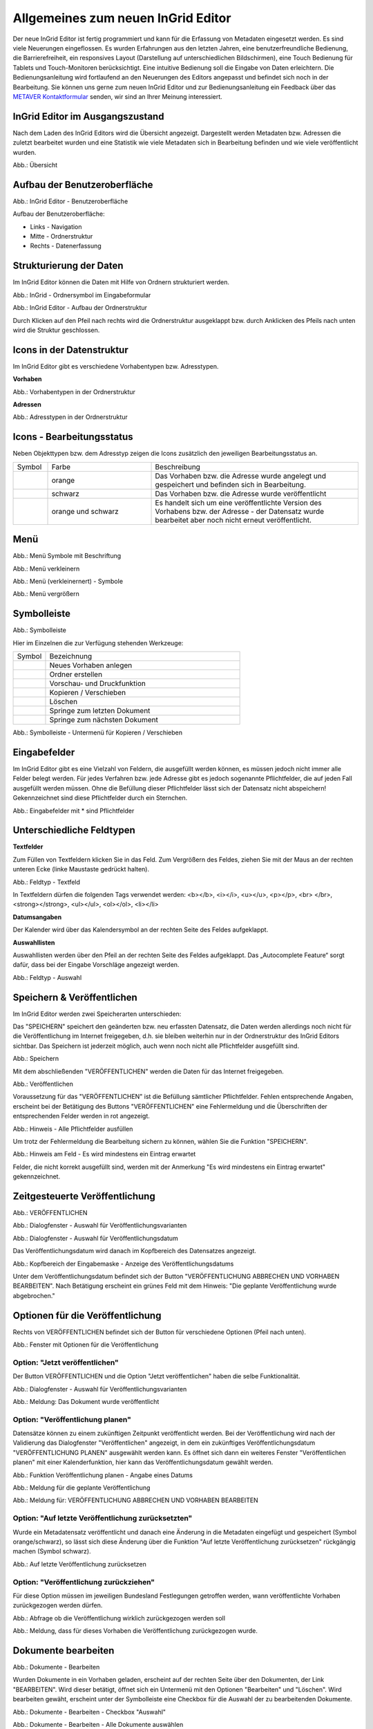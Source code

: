 Allgemeines zum neuen InGrid Editor
===================================

Der neue InGrid Editor ist fertig programmiert und kann für die Erfassung von Metadaten eingesetzt werden.
Es sind viele Neuerungen eingeflossen. Es wurden Erfahrungen aus den letzten Jahren, eine benutzerfreundliche Bedienung, die Barrierefreiheit, ein responsives Layout (Darstellung auf unterschiedlichen Bildschirmen), eine Touch Bedienung für Tablets und Touch-Monitoren berücksichtigt.
Eine intuitive Bedienung soll die Eingabe von Daten erleichtern. Die Bedienungsanleitung wird fortlaufend an den Neuerungen des Editors angepasst und befindet sich noch in der Bearbeitung. Sie können uns gerne zum neuen InGrid Editor und zur Bedienungsanleitung ein Feedback über das `METAVER Kontaktformular <https://metaver.de/kontakt>`_ senden, wir sind an Ihrer Meinung interessiert.

InGrid Editor im Ausgangszustand
--------------------------------
 
Nach dem Laden des InGrid Editors wird die Übersicht angezeigt. Dargestellt werden Metadaten bzw. Adressen die zuletzt bearbeitet wurden und eine Statistik wie viele Metadaten sich in Bearbeitung befinden und wie viele veröffentlicht wurden.

.. image:: ../../img/ige/allgemein/uebersicht.png
   
Abb.: Übersicht


Aufbau der Benutzeroberfläche
-----------------------------

.. image:: ../../img/ige/allgemein/ige-ng_benutzeroberflaeche.png
   
Abb.: InGrid Editor - Benutzeroberfläche

Aufbau der Benutzeroberfläche:

* Links - Navigation
* Mitte - Ordnerstruktur
* Rechts - Datenerfassung


Strukturierung der Daten
------------------------

Im InGrid Editor können die Daten mit Hilfe von Ordnern strukturiert werden.

.. image:: ../../img/ige/allgemein/ige-ng_icon_ordner.png
   :width: 50

Abb.: InGrid - Ordnersymbol im Eingabeformular

.. image:: ../../img/ige/allgemein/ige-ng_datenstruktur.png
   :width: 400
   
Abb.: InGrid Editor - Aufbau der Ordnerstruktur

Durch Klicken auf den Pfeil nach rechts wird die Ordnerstruktur ausgeklappt bzw. durch Anklicken des Pfeils nach unten wird die Struktur geschlossen.
 

Icons in der Datenstruktur
--------------------------

Im InGrid Editor gibt es verschiedene Vorhabentypen bzw. Adresstypen. 

**Vorhaben**

.. image:: ../../img/ige/allgemein/ige-ng_icons-typen-vorhaben.png
   :width: 400

Abb.: Vorhabentypen in der Ordnerstruktur

**Adressen**

.. image:: ../../img/ige/allgemein/ige-ng_icons-adressen.png
   :width: 400

Abb.: Adresstypen in der Ordnerstruktur



Icons - Bearbeitungsstatus
--------------------------

Neben Objekttypen bzw. dem Adresstyp zeigen die Icons zusätzlich den jeweiligen Bearbeitungsstatus an.

.. csv-table::
    :widths: 50 150 300

    Symbol , Farbe , Beschreibung
    .. image:: ../../img/ige/allgemein/ige-ng_icon_gespeichert.png , orange , Das Vorhaben bzw. die Adresse wurde angelegt und gespeichert und befinden sich in Bearbeitung.
	.. image:: ../../img/ige/allgemein/ige-ng_icon_veroeffentlicht.png, schwarz , Das Vorhaben bzw. die Adresse wurde veröffentlicht
    .. image:: ../../img/ige/allgemein/ige-ng_icon_in-bearbeitung.png , orange und schwarz , Es handelt sich um eine veröffentlichte Version des Vorhabens bzw. der Adresse - der Datensatz wurde bearbeitet aber noch nicht erneut veröffentlicht.


Menü
----

.. image:: ../../img/ige/allgemein/ige-ng_menue.png
   :width: 300
   
Abb.: Menü Symbole mit Beschriftung

.. image:: ../../img/ige/allgemein/ige-ng_menu_verkleinern.png
   :width: 150
   
Abb.: Menü verkleinern

.. image:: ../../img/ige/allgemein/ige-ng_menue_verkleinert.png
   :height: 300
   
Abb.: Menü (verkleinernert) - Symbole

.. image:: ../../img/ige/allgemein/ige-ng_menue_vergroessern.png
   :width: 50
   
Abb.: Menü vergrößern




Symbolleiste
------------

.. image:: ../../img/ige/allgemein/ige-ng_toolbar.png
   :width: 400
   
Abb.: Symbolleiste

Hier im Einzelnen die zur Verfügung stehenden Werkzeuge: 

.. csv-table::
    :widths: 50 300

    Symbol , Bezeichnung
    .. image:: ../../img/ige/allgemein/ige-ng_symbolleiste_vorhaben-anlegen.png , Neues Vorhaben anlegen
    .. image:: ../../img/ige/allgemein/ige-ng_symbolleiste_ordner-erstellen.png , Ordner erstellen
	.. image:: ../../img/ige/allgemein/ige-ng_symbolleiste_vorschau-druckfunktion.png, Vorschau- und Druckfunktion 
    .. image:: ../../img/ige/allgemein/ige-ng_symbolleiste_kopieren-verschieben.png , Kopieren / Verschieben
	.. image:: ../../img/ige/allgemein/ige-ng_symbolleiste_loeschen.png , Löschen
	.. image:: ../../img/ige/allgemein/ige-ng_symbolleiste_zum-letzten-dokument.png , Springe zum letzten Dokument
	.. image:: ../../img/ige/allgemein/ige-ng_symbolleiste_zum-naechsten-dokument.png , Springe zum nächsten Dokument


.. image:: ../../img/ige/allgemein/ige-ng_toolbar_submenue.png
   :width: 200

Abb.: Symbolleiste - Untermenü für Kopieren / Verschieben



Eingabefelder
-------------

Im InGrid Editor gibt es eine Vielzahl von Feldern, die ausgefüllt werden können, es müssen jedoch nicht immer alle Felder belegt werden. Für jedes Verfahren bzw. jede Adresse gibt es jedoch sogenannte Pflichtfelder, die auf jeden Fall ausgefüllt werden müssen. Ohne die Befüllung dieser Pflichtfelder lässt sich der Datensatz nicht abspeichern! Gekennzeichnet sind diese Pflichtfelder durch ein Sternchen. 

.. image:: ../../img/ige/allgemein/ige-ng_felder.png

Abb.: Eingabefelder mit * sind Pflichtfelder



Unterschiedliche Feldtypen
--------------------------

**Textfelder**

Zum Füllen von Textfeldern klicken Sie in das Feld. Zum Vergrößern des Feldes, ziehen Sie mit der Maus an der rechten unteren Ecke (linke Maustaste gedrückt halten).


.. image:: ../../img/ige/allgemein/ige-ng_feldtyp_textfeld.png
   :width: 500

Abb.:  Feldtyp - Textfeld

In Textfeldern dürfen die folgenden Tags verwendet werden:
<b></b>, <i></i>, <u></u>, <p></p>, <br> </br>, <strong></strong>, <ul></ul>, <ol></ol>, <li></li>

**Datumsangaben**

Der Kalender wird über das Kalendersymbol an der rechten Seite des Feldes aufgeklappt.



**Auswahllisten**

Auswahllisten werden über den Pfeil an der rechten Seite des Feldes aufgeklappt. Das „Autocomplete Feature“ sorgt dafür, dass bei der Eingabe Vorschläge angezeigt werden.

.. image:: ../../img/ige/allgemein/ige-ng_feldtyp_auswahl.png
   :width: 500

Abb.: Feldtyp - Auswahl


Speichern & Veröffentlichen
---------------------------

Im InGrid Editor werden zwei Speicherarten unterschieden: 

Das "SPEICHERN" speichert den geänderten bzw. neu erfassten Datensatz, die Daten werden allerdings noch nicht für die Veröffentlichung im Internet freigegeben, d.h. sie bleiben weiterhin nur in der Ordnerstruktur des InGrid Editors sichtbar. Das Speichern ist jederzeit möglich, auch wenn noch nicht alle Pflichtfelder ausgefüllt sind.

.. image:: ../../img/ige/allgemein/ige-ng_speichern.png
   :width: 300

Abb.: Speichern


Mit dem abschließenden "VERÖFFENTLICHEN" werden die Daten für das Internet freigegeben.

.. image:: ../../img/ige/allgemein/ige-ng_veroeffentlichen.png
   :width: 300

Abb.: Veröffentlichen


Voraussetzung für das "VERÖFFENTLICHEN" ist die Befüllung sämtlicher Pflichtfelder. Fehlen entsprechende Angaben, erscheint bei der Betätigung des Buttons "VERÖFFENTLICHEN" eine Fehlermeldung und die Überschriften der entsprechenden Felder werden in rot angezeigt. 

.. image:: ../../img/ige/allgemein/ige-ng_fehler_felder-korrekt-ausfuellen.png
   :width: 300

Abb.: Hinweis - Alle Pflichtfelder ausfüllen

Um trotz der Fehlermeldung die Bearbeitung sichern zu können, wählen Sie die Funktion "SPEICHERN".


.. image:: ../../img/ige/allgemein/ige-ng_meldungen_ein-eintrag-erwartet.png
   :width: 400

Abb.: Hinweis am Feld - Es wird mindestens ein Eintrag erwartet

Felder, die nicht korrekt ausgefüllt sind, werden mit der Anmerkung "Es wird mindestens ein Eintrag erwartet" gekennzeichnet.


Zeitgesteuerte Veröffentlichung
-------------------------------

.. image:: ../../img/ige/allgemein/ige-ng_veroeffentlichen.png
   :width: 500
   
Abb.: VERÖFFENTLICHEN


.. image:: ../../img/ige/allgemein/ige-ng_veroeffentlichung.png
   :width: 500

Abb.: Dialogfenster - Auswahl für Veröffentlichungsvarianten
   
.. image:: ../../img/ige/allgemein/ige-ng_veroeffentlichung-planen-kalender.png
   :width: 300

Abb.: Dialogfenster - Auswahl für Veröffentlichungsdatum

Das Veröffentlichungsdatum wird danach im Kopfbereich des Datensatzes angezeigt.

.. image:: ../../img/ige/allgemein/ige-ng_anzeige-veroeffentlichung.png
   :width: 500

Abb.: Kopfbereich der Eingabemaske - Anzeige des Veröffentlichungsdatums

Unter dem Veröffentlichungsdatum befindet sich der Button "VERÖFFENTLICHUNG ABBRECHEN UND VORHABEN BEARBEITEN". Nach Betätigung erscheint ein grünes Feld mit dem Hinweis: "Die geplante Veröffentlichung wurde abgebrochen."


Optionen für die Veröffentlichung
---------------------------------
   
Rechts von VERÖFFENTLICHEN befindet sich der Button für verschiedene Optionen (Pfeil nach unten).

.. image:: ../../img/ige/allgemein/ige-ng_veroeffentlichung_planen.png
   :width: 300
   
Abb.: Fenster mit Optionen für die Veröffentlichung
   

Option: "Jetzt veröffentlichen"
^^^^^^^^^^^^^^^^^^^^^^^^^^^^^^^

Der Button VERÖFFENTLICHEN und die Option "Jetzt veröffentlichen" haben die selbe Funktionalität.

.. image:: ../../img/ige/allgemein/ige-ng_veroeffentlichung.png
   :width: 500

Abb.: Dialogfenster - Auswahl für Veröffentlichungsvarianten

.. image:: ../../img/ige/allgemein/ige-ng_veroeffentlichen_meldung.png

Abb.: Meldung: Das Dokument wurde veröffentlicht


Option: "Veröffentlichung planen"
^^^^^^^^^^^^^^^^^^^^^^^^^^^^^^^^

Datensätze können zu einem zukünftigen Zeitpunkt veröffentlicht werden. Bei der Veröffentlichung wird nach der Validierung das Dialogfenster "Veröffentlichen" angezeigt, in dem ein zukünftiges Veröffentlichungsdatum "VERÖFFENTLICHUNG PLANEN" ausgewählt werden kann. Es öffnet sich dann ein weiteres Fenster "Veröffentlichen planen" mit einer Kalenderfunktion, hier kann das Veröffentlichungsdatum gewählt werden.

.. image:: ../../img/ige/allgemein/ige-ng_veroeffentlichen_planen.png
   :width: 300

Abb.: Funktion Veröffentlichung planen - Angabe eines Datums
   
   
.. image:: ../../img/ige/allgemein/ige-ng_veroeffentlichen_planen_meldung.png

Abb.: Meldung für die geplante Veröffentlichung


.. image:: ../../img/ige/allgemein/ige-ng_veroeffentlichung_abgebrochen.png

Abb.: Meldung für: VERÖFFENTLICHUNG ABBRECHEN UND VORHABEN BEARBEITEN


Option: "Auf letzte Veröffentlichung zurücksetzten"
^^^^^^^^^^^^^^^^^^^^^^^^^^^^^^^^^^^^^^^^^^^^^^^^^^^

Wurde ein Metadatensatz veröffentlicht und danach eine Änderung in die Metadaten eingefügt und gespeichert (Symbol orange/schwarz), so lässt sich diese Änderung über die Funktion "Auf letzte Veröffentlichung zurücksetzen" rückgängig machen (Symbol schwarz).

.. image:: ../../img/ige/allgemein/ige-ng_veroeffentlichung_auf-letzte-veroeffentlichung-zuruecksetzen.png

Abb.: Auf letzte Veröffentlichung zurücksetzen


Option: "Veröffentlichung zurückziehen"
^^^^^^^^^^^^^^^^^^^^^^^^^^^^^^^^^^^^^^^

Für diese Option müssen im jeweiligen Bundesland Festlegungen getroffen werden, wann veröffentlichte Vorhaben zurückgezogen werden dürfen.

.. image:: ../../img/ige/allgemein/ige-ng_veroeffentlichung_zurueckziehen.png

Abb.: Abfrage ob die Veröffentlichung wirklich zurückgezogen werden soll


.. image:: ../../img/ige/allgemein/ige-ng_veroeffentlichung_zurueckgezogen.png

Abb.: Meldung, dass für dieses Vorhaben die Veröffentlichung zurückgezogen wurde.




Dokumente bearbeiten
--------------------

.. image:: ../../img/ige/allgemein/ige-ng_dokumente_bearbeiten.png

Abb.: Dokumente - Bearbeiten

Wurden Dokumente in ein Vorhaben geladen, erscheint auf der rechten Seite über den Dokumenten, der Link "BEARBEITEN". Wird dieser betätigt, öffnet sich ein Untermenü mit den Optionen "Bearbeiten" und "Löschen". Wird bearbeiten gewäht, erscheint unter der Symbolleiste eine Checkbox für die Auswahl der zu bearbeitenden Dokumente.


.. image:: ../../img/ige/allgemein/ige-ng_editor_auswahl.png
   :width: 400

Abb.: Dokumente - Bearbeiten - Checkbox "Auswahl"


.. image:: ../../img/ige/allgemein/ige-ng_editor_alle-auswaehlen.png
   :width: 400

Abb.: Dokumente - Bearbeiten - Alle Dokumente auswählen


.. image:: ../../img/ige/allgemein/ige-ng_editor_ausgewaehlte-kopieren.png
   :width: 400

Abb.: Dokumente - Bearbeiten - Dokumente auswählen


Es besteht die Möglichkeit über das Untermenü des Symbols "Kopieren / Verschieben" eine Option zu wählen. Anschließend wird der Ordner gewählt, in den die Dokumente kopiert / verschoben werden sollen.


Adressen und Vorhaben suchen
-----------------------------

Die Beschreibung wie Adressen oder Vorhaben gesucht werden können, steht unter dem Block "Funktionen im InGrid Editor", Abschnitt `"Suche" <../suche/ige-ng_suche.html>`_.


Metadaten anzeigen
------------------

.. image:: ../../img/ige/allgemein/ige-ng_vorhaben_metadaten-anzeigen.png

Abb.: Vorhaben - Metadaten anzeigen


.. image:: ../../img/ige/allgemein/ige-ng_vorhaben_metadaten-ansicht.png

Abb.: Vorhaben - Metadaten


Besuchszeit ist abgelaufen (Logout)
-------------------------------------------

Wenn eine längere Zeit (30 Minuten) keine Interaktion mit dem Editor stattfindet, läuft die Besuchszeit ab. 5 Minuten vor Ablauf der Besuchszeit erscheint oben in der Seite ein Countdown. Ist der Countdown angelaufen wird der Benutzer aus dem InGrid Editor ausgeloggt und muss sich am Editor neu anmelden. Optional kann der "Refresh-Button" betätigt werden, dann beginnt der Countdown erneut. 

.. image:: ../../img/ige/allgemein/ige-ng_editor_countdown.png
   :width: 300

Abb.: Countdown für den Logout und "Session-refresh-Button"

.. image:: ../../img/ige/allgemein/ige-ng_fehler_timeout.png
   :width: 400

Abb.: Meldung - Besuchszeit abgelaufen

Damit gehen leider auch alle Änderungen und Neueingaben verloren, die bis zu diesem Zeitpunkt noch nicht gespeichert worden sind. Es gibt keine automatische Zwischenspeicherung! Es empfiehlt sich daher, bei der Erfassung von Verfahrenen und Adressen immer wieder zwischendurch zwischen zu speichern. (Ein automatisches Zwischenspeichern ist zukünftig vorgesehen.)


InGrid Editor schließen
-----------------------

Soll der InGrid Editor beendet werden, muss auf der Seite (oben rechts) der Punkt für die Profilverwaltung betätigt werden.

.. image:: ../../img/ige/allgemein/ige-ng_abmeldung.png
   :width: 300

Abb.: Profilverwaltung mit Button "ABMELDEN"
